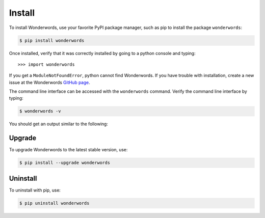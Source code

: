 
.. _install:

Install
=======

To install Wonderwords, use your favorite PyPI package manager, such as pip to
install the package ``wonderwords``:

.. code-block:: bash

  $ pip install wonderwords

Once installed, verify that it was correctly installed by going to a python
console and typing::

  >>> import wonderwords

If you get a ``ModuleNotFoundError``, python cannot find Wonderwords. If you
have trouble with installation, create a new issue at the Wonderwords
`GitHub page <https://github.com/mrmaxguns/wonderwordsmodule>`_.

The command line interface can be accessed with the ``wonderwords`` command.
Verify the command line interface by typing:

.. code-block:: bash

  $ wonderwords -v

You should get an output similar to the following:

.. raw:: html

  <pre><span style="background-color:#D3D7CF"><font color="#00005F">Running wonderwords version </font></span><span style="background-color:#D3D7CF"><font color="#729FCF"><b>2.0</b></font></span><span style="background-color:#D3D7CF"><font color="#00005F">.0a1</font></span></pre>

Upgrade
-------

To upgrade Wonderwords to the latest stable version, use:

.. code-block:: bash

  $ pip install --upgrade wonderwords

Uninstall
---------

To uninstall with pip, use:

.. code-block:: bash

  $ pip uninstall wonderwords

